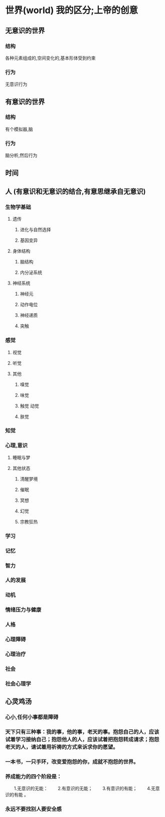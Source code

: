 * 世界(world) 我的区分;上帝的创意
** 无意识的世界
*** 结构
各种元素组成的,空间变化的,基本形体受到约束
*** 行为
无意识行为
** 有意识的世界
*** 结构 
有个模拟器,脑
*** 行为
脑分析,然后行为
** 时间
** 人 (有意识和无意识的结合,有意思继承自无意识)

*** 生物学基础
**** 遗传
***** 进化与自然选择     
***** 基因变异    
**** 身体结构
***** 脑结构
***** 内分泌系统
**** 神经系统
***** 神经元
***** 动作电位
***** 神经递质
***** 突触
*** 感觉
**** 视觉
**** 听觉
**** 其他
***** 嗅觉
***** 味觉
***** 触觉 动觉
***** 肤觉
*** 知觉
*** 心理,意识
**** 睡眠与梦
**** 其他状态
***** 清醒梦境
***** 催眠
***** 冥想
***** 幻觉
***** 宗教狂热
*** 学习    
*** 记忆
*** 智力
*** 人的发展
*** 动机
*** 情绪压力与健康
*** 人格
*** 心理障碍
*** 心理治疗
*** 社会
*** 社会心理学
** 心灵鸡汤
*** 心小,任何小事都是障碍
*** 天下只有三种事：我的事，他的事，老天的事。抱怨自己的人，应该试着学习接纳自己；抱怨他人的人，应该试着把抱怨转成请求；抱怨老天的人，请试着用祈祷的方式来诉求你的愿望。
*** 一本书，一只手环，改变爱抱怨的你，成就不抱怨的世界。
*** 养成能力的四个阶段是：
　　1.无意识的无能：
　　2.有意识的无能；
　　3.有意识的有能；
　　4.无意识的有能 。
*** 永远不要找别人要安全感

